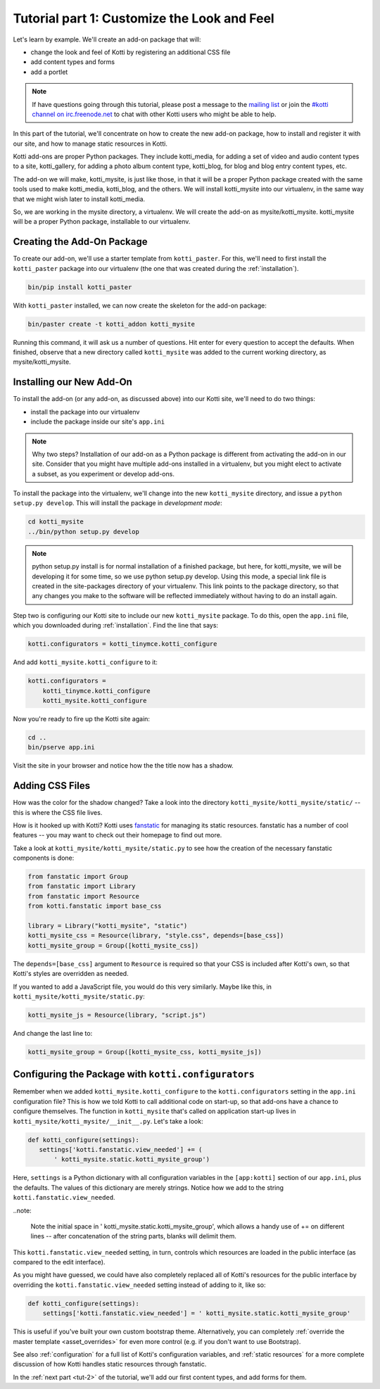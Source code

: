 .. _tut-1:

Tutorial part 1: Customize the Look and Feel
============================================

Let's learn by example.  We'll create an add-on package that will:

- change the look and feel of Kotti by registering an additional CSS file
- add content types and forms
- add a portlet

.. note::

    If have questions going through this tutorial, please post
    a message to the `mailing list`__ or join the `#kotti channel on
    irc.freenode.net`__ to chat with other Kotti users who might be
    able to help.

In this part of the tutorial, we'll concentrate on how to create the
new add-on package, how to install and register it with our site, and how
to manage static resources in Kotti.

Kotti add-ons are proper Python packages. They include kotti_media, for
adding a set of video and audio content types to a site, kotti_gallery,
for adding a photo album content type, kotti_blog, for blog and blog entry
content types, etc.

The add-on we will make, kotti_mysite, is just like those, in that it will be
a proper Python package created with the same tools used to make kotti_media,
kotti_blog, and the others. We will install kotti_mysite into our virtualenv,
in the same way that we might wish later to install kotti_media.

So, we are working in the mysite directory, a virtualenv. We will create the
add-on as mysite/kotti_mysite. kotti_mysite will be a proper Python package,
installable to our virtualenv.

__ mailing list: http://groups.google.com/group/kotti
__ irc://irc.freenode.net/#kotti


Creating the Add-On Package
---------------------------

To create our add-on, we'll use a starter template from
``kotti_paster``.  For this, we'll need to first install the
``kotti_paster`` package into our virtualenv (the one that was created
during the :ref:`installation`).

.. code-block:: bash

  bin/pip install kotti_paster

With ``kotti_paster`` installed, we can now create the skeleton for
the add-on package:

.. code-block:: bash

  bin/paster create -t kotti_addon kotti_mysite

Running this command, it will ask us a number of questions.  Hit
enter for every question to accept the defaults.  When finished,
observe that a new directory called ``kotti_mysite`` was added to the
current working directory, as mysite/kotti_mysite.

Installing our New Add-On
-------------------------

To install the add-on (or any add-on, as discussed above) into our Kotti
site, we'll need to do two things:

- install the package into our virtualenv
- include the package inside our site's ``app.ini``

.. note::

  Why two steps?  Installation of our add-on as a Python package is
  different from activating the add-on in our site. Consider that you
  might have multiple add-ons installed in a virtualenv, but you might
  elect to activate a subset, as you experiment or develop add-ons.

To install the package into the virtualenv, we'll change into the new
``kotti_mysite`` directory, and issue a ``python setup.py develop``.
This will install the package in *development mode*:

.. code-block:: bash

  cd kotti_mysite
  ../bin/python setup.py develop

.. note::

  python setup.py install is for normal installation of a finished package,
  but here, for kotti_mysite, we will be developing it for some time, so we
  use python setup.py develop. Using this mode, a special link file is created
  in the site-packages directory of your virtualenv. This link points to the
  package directory, so that any changes you make to the software will be
  reflected immediately without having to do an install again.

Step two is configuring our Kotti site to include our new
``kotti_mysite`` package.  To do this, open the ``app.ini`` file, which
you downloaded during :ref:`installation`.  Find the line that says:

.. code-block:: ini

  kotti.configurators = kotti_tinymce.kotti_configure

And add ``kotti_mysite.kotti_configure`` to it:

.. code-block:: ini

  kotti.configurators =
      kotti_tinymce.kotti_configure
      kotti_mysite.kotti_configure

Now you're ready to fire up the Kotti site again:

.. code-block:: bash

  cd ..
  bin/pserve app.ini

Visit the site in your browser and notice how the the title now has a
shadow.

Adding CSS Files
----------------

How was the color for the shadow changed?  Take a look into the directory
``kotti_mysite/kotti_mysite/static/`` -- this is where the CSS file
lives.

How is it hooked up with Kotti?  Kotti uses fanstatic_ for managing
its static resources.  fanstatic has a number of cool features -- you
may want to check out their homepage to find out more.

Take a look at ``kotti_mysite/kotti_mysite/static.py`` to see how the
creation of the necessary fanstatic components is done:

.. code-block:: python

  from fanstatic import Group
  from fanstatic import Library
  from fanstatic import Resource
  from kotti.fanstatic import base_css

  library = Library("kotti_mysite", "static")
  kotti_mysite_css = Resource(library, "style.css", depends=[base_css])
  kotti_mysite_group = Group([kotti_mysite_css])

The ``depends=[base_css]`` argument to ``Resource`` is required so
that your CSS is included after Kotti's own, so that Kotti's styles are
overridden as needed.

If you wanted to add a JavaScript file, you would do this very
similarly.  Maybe like this, in ``kotti_mysite/kotti_mysite/static.py``:

.. code-block:: python

  kotti_mysite_js = Resource(library, "script.js")

And change the last line to:

.. code-block:: python

  kotti_mysite_group = Group([kotti_mysite_css, kotti_mysite_js])

.. _fanstatic: http://www.fanstatic.org/

Configuring the Package with ``kotti.configurators``
----------------------------------------------------

Remember when we added ``kotti_mysite.kotti_configure`` to the
``kotti.configurators`` setting in the ``app.ini`` configuration file?
This is how we told Kotti to call additional code on start-up, so that
add-ons have a chance to configure themselves.  The function in
``kotti_mysite`` that's called on application start-up lives in
``kotti_mysite/kotti_mysite/__init__.py``.  Let's take a look:

.. code-block:: python

  def kotti_configure(settings):
     settings['kotti.fanstatic.view_needed'] += (
         ' kotti_mysite.static.kotti_mysite_group')

Here, ``settings`` is a Python dictionary with all configuration variables in
the ``[app:kotti]`` section of our ``app.ini``, plus the defaults.  The values
of this dictionary are merely strings.  Notice how we add to the string
``kotti.fanstatic.view_needed``.

..note:

   Note the initial space in ' kotti_mysite.static.kotti_mysite_group', which
   allows a handy use of += on different lines -- after concatenation of the
   string parts, blanks will delimit them.

This ``kotti.fanstatic.view_needed`` setting, in turn, controls which
resources are loaded in the public interface (as compared to the edit
interface).

As you might have guessed, we could have also completely replaced all
of Kotti's resources for the public interface by overriding the
``kotti.fanstatic.view_needed`` setting instead of adding to it, like
so:

.. code-block:: python

  def kotti_configure(settings):
      settings['kotti.fanstatic.view_needed'] = ' kotti_mysite.static.kotti_mysite_group'

This is useful if you've built your own custom bootstrap theme.
Alternatively, you can completely :ref:`override the master template
<asset_overrides>` for even more control (e.g. if you don't want to
use Bootstrap).

See also :ref:`configuration` for a full list of Kotti's configuration
variables, and :ref:`static resources` for a more complete discussion
of how Kotti handles static resources through fanstatic.

In the :ref:`next part <tut-2>` of the tutorial, we'll add our first
content types, and add forms for them.
